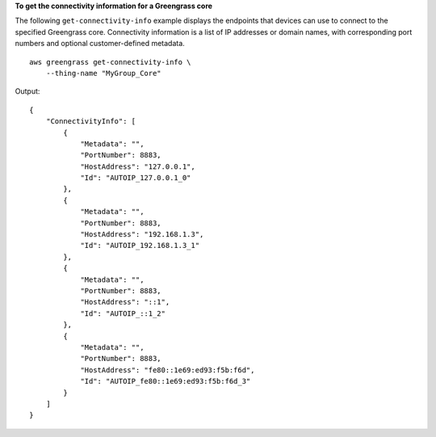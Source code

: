 **To get the connectivity information for a Greengrass core**

The following ``get-connectivity-info`` example displays the endpoints that devices can use to connect to the specified Greengrass core. Connectivity information is a list of IP addresses or domain names, with corresponding port numbers and optional customer-defined metadata. ::

    aws greengrass get-connectivity-info \
        --thing-name "MyGroup_Core"

Output::

    {
        "ConnectivityInfo": [
            {
                "Metadata": "",
                "PortNumber": 8883,
                "HostAddress": "127.0.0.1",
                "Id": "AUTOIP_127.0.0.1_0"
            },
            {
                "Metadata": "",
                "PortNumber": 8883,
                "HostAddress": "192.168.1.3",
                "Id": "AUTOIP_192.168.1.3_1"
            },
            {
                "Metadata": "",
                "PortNumber": 8883,
                "HostAddress": "::1",
                "Id": "AUTOIP_::1_2"
            },
            {
                "Metadata": "",
                "PortNumber": 8883,
                "HostAddress": "fe80::1e69:ed93:f5b:f6d",
                "Id": "AUTOIP_fe80::1e69:ed93:f5b:f6d_3"
            }
        ]
    }
